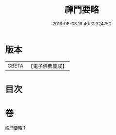 #+TITLE: 禪門要略 
#+DATE: 2016-06-08 16:40:31.324750

* 版本
 |     CBETA|【電子佛典集成】|

* 目次

* 卷
[[file:KR6d0208_001.txt][禪門要略 1]]

